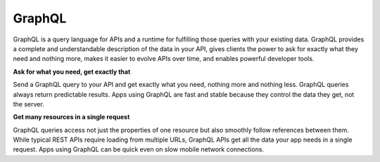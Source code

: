 GraphQL
=======

GraphQL is a query language for APIs and a runtime for fulfilling those queries with your existing data. GraphQL provides a complete and understandable description of the data in your API, gives clients the power to ask for exactly what they need and nothing more, makes it easier to evolve APIs over time, and enables powerful developer tools.

**Ask for what you need, get exactly that**

Send a GraphQL query to your API and get exactly what you need, nothing more and nothing less. GraphQL queries always return predictable results. Apps using GraphQL are fast and stable because they control the data they get, not the server.

**Get many resources in a single request**

GraphQL queries access not just the properties of one resource but also smoothly follow references between them. While typical REST APIs require loading from multiple URLs, GraphQL APIs get all the data your app needs in a single request. Apps using GraphQL can be quick even on slow mobile network connections.
